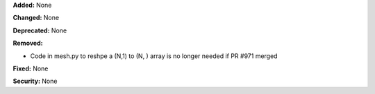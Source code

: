 **Added:** None

**Changed:** None

**Deprecated:** None

**Removed:**

* Code in mesh.py to reshpe a (N,1) to (N, ) array is no longer needed if PR #971 merged

**Fixed:** None

**Security:** None
